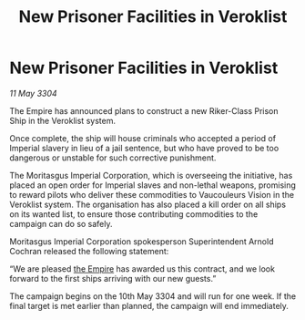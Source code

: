 :PROPERTIES:
:ID:       cec7f687-0bf0-41f1-8b98-00079be3ea9d
:END:
#+title: New Prisoner Facilities in Veroklist
#+filetags: :3304:galnet:

* New Prisoner Facilities in Veroklist

/11 May 3304/

The Empire has announced plans to construct a new Riker-Class Prison Ship in the Veroklist system. 

Once complete, the ship will house criminals who accepted a period of Imperial slavery in lieu of a jail sentence, but who have proved to be too dangerous or unstable for such corrective punishment. 

The Moritasgus Imperial Corporation, which is overseeing the initiative, has placed an open order for Imperial slaves and non-lethal weapons, promising to reward pilots who deliver these commodities to Vaucouleurs Vision in the Veroklist system. The organisation has also placed a kill order on all ships on its wanted list, to ensure those contributing commodities to the campaign can do so safely. 

Moritasgus Imperial Corporation spokesperson Superintendent Arnold Cochran released the following statement: 

“We are pleased [[id:77cf2f14-105e-4041-af04-1213f3e7383c][the Empire]] has awarded us this contract, and we look forward to the first ships arriving with our new guests.” 

The campaign begins on the 10th May 3304 and will run for one week. If the final target is met earlier than planned, the campaign will end immediately.
